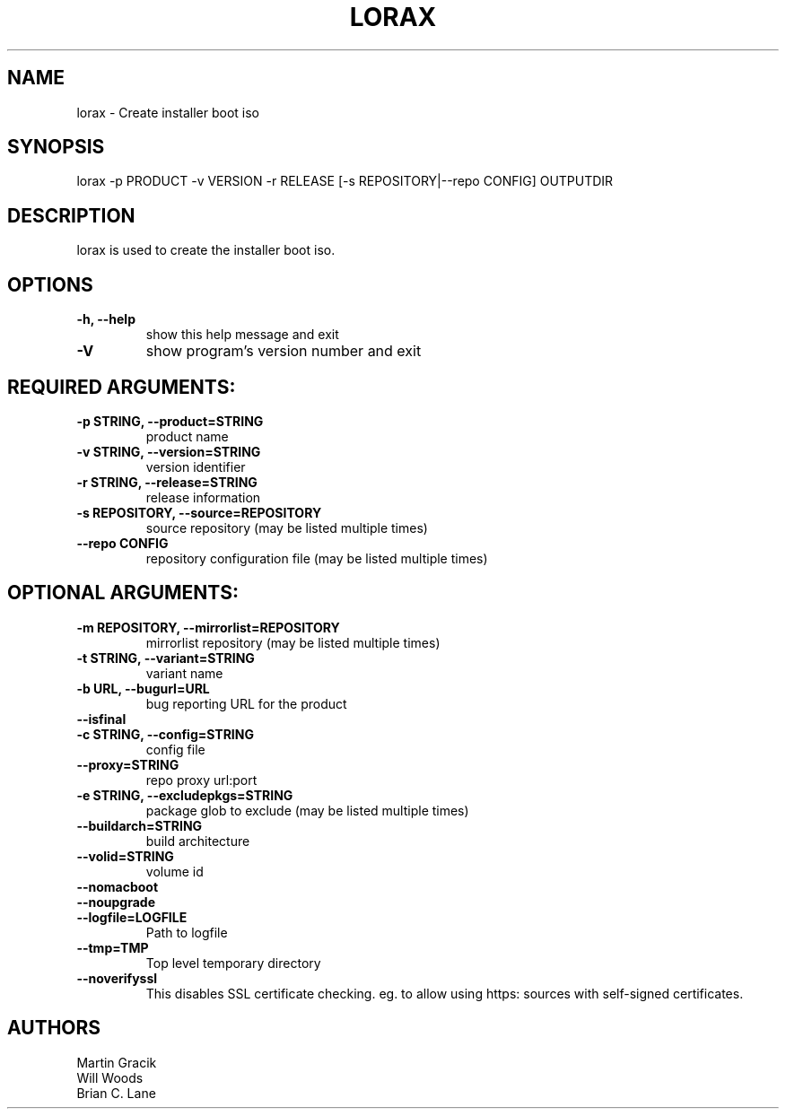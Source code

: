 .TH LORAX 1 2013\-07\-26
.SH NAME
lorax \- Create installer boot iso

.SH SYNOPSIS
lorax -p PRODUCT -v VERSION -r RELEASE [-s REPOSITORY|--repo CONFIG] OUTPUTDIR

.SH DESCRIPTION

lorax is used to create the installer boot iso.

.SH OPTIONS

.TP
\fB\-h, \-\-help\fR
show this help message and exit

.TP
\fB\-V\fR
show program's version number and exit

.SH REQUIRED ARGUMENTS:

.TP
\fB\-p STRING, \-\-product=STRING\fR
product name

.TP
\fB\-v STRING, \-\-version=STRING\fR
version identifier

.TP
\fB\-r STRING, \-\-release=STRING\fR
release information

.TP
\fB\-s REPOSITORY, \-\-source=REPOSITORY\fR
source repository (may be listed multiple times)

.TP
\fB\--repo CONFIG\fR
repository configuration file (may be listed multiple times)

.SH
OPTIONAL ARGUMENTS:

.TP
\fB\-m REPOSITORY, \-\-mirrorlist=REPOSITORY\fR
mirrorlist repository (may be listed multiple times)

.TP
\fB\-t STRING, \-\-variant=STRING\fR
variant name

.TP
\fB\-b URL, \-\-bugurl=URL\fR
bug reporting URL for the product

.TP
\fB\-\-isfinal\fR

.TP
\fB\-c STRING, \-\-config=STRING\fR
config file

.TP
\fB\-\-proxy=STRING\fR
repo proxy url:port

.TP
\fB\-e STRING, \-\-excludepkgs=STRING\fR
package glob to exclude (may be listed multiple times)

.TP
\fB\-\-buildarch=STRING\fR
build architecture

.TP
\fB\-\-volid=STRING\fR
volume id

.TP
\fB\-\-nomacboot\fR

.TP
\fB\-\-noupgrade\fR

.TP
\fB\-\-logfile=LOGFILE\fR
Path to logfile

.TP
\fB\-\-tmp=TMP\fR
Top level temporary directory

.TP
\fB\-\-noverifyssl\fR
This disables SSL certificate checking. eg. to allow using https: sources with self-signed certificates.

.SH AUTHORS
.nf
Martin Gracik
Will Woods
Brian C. Lane
.fi

